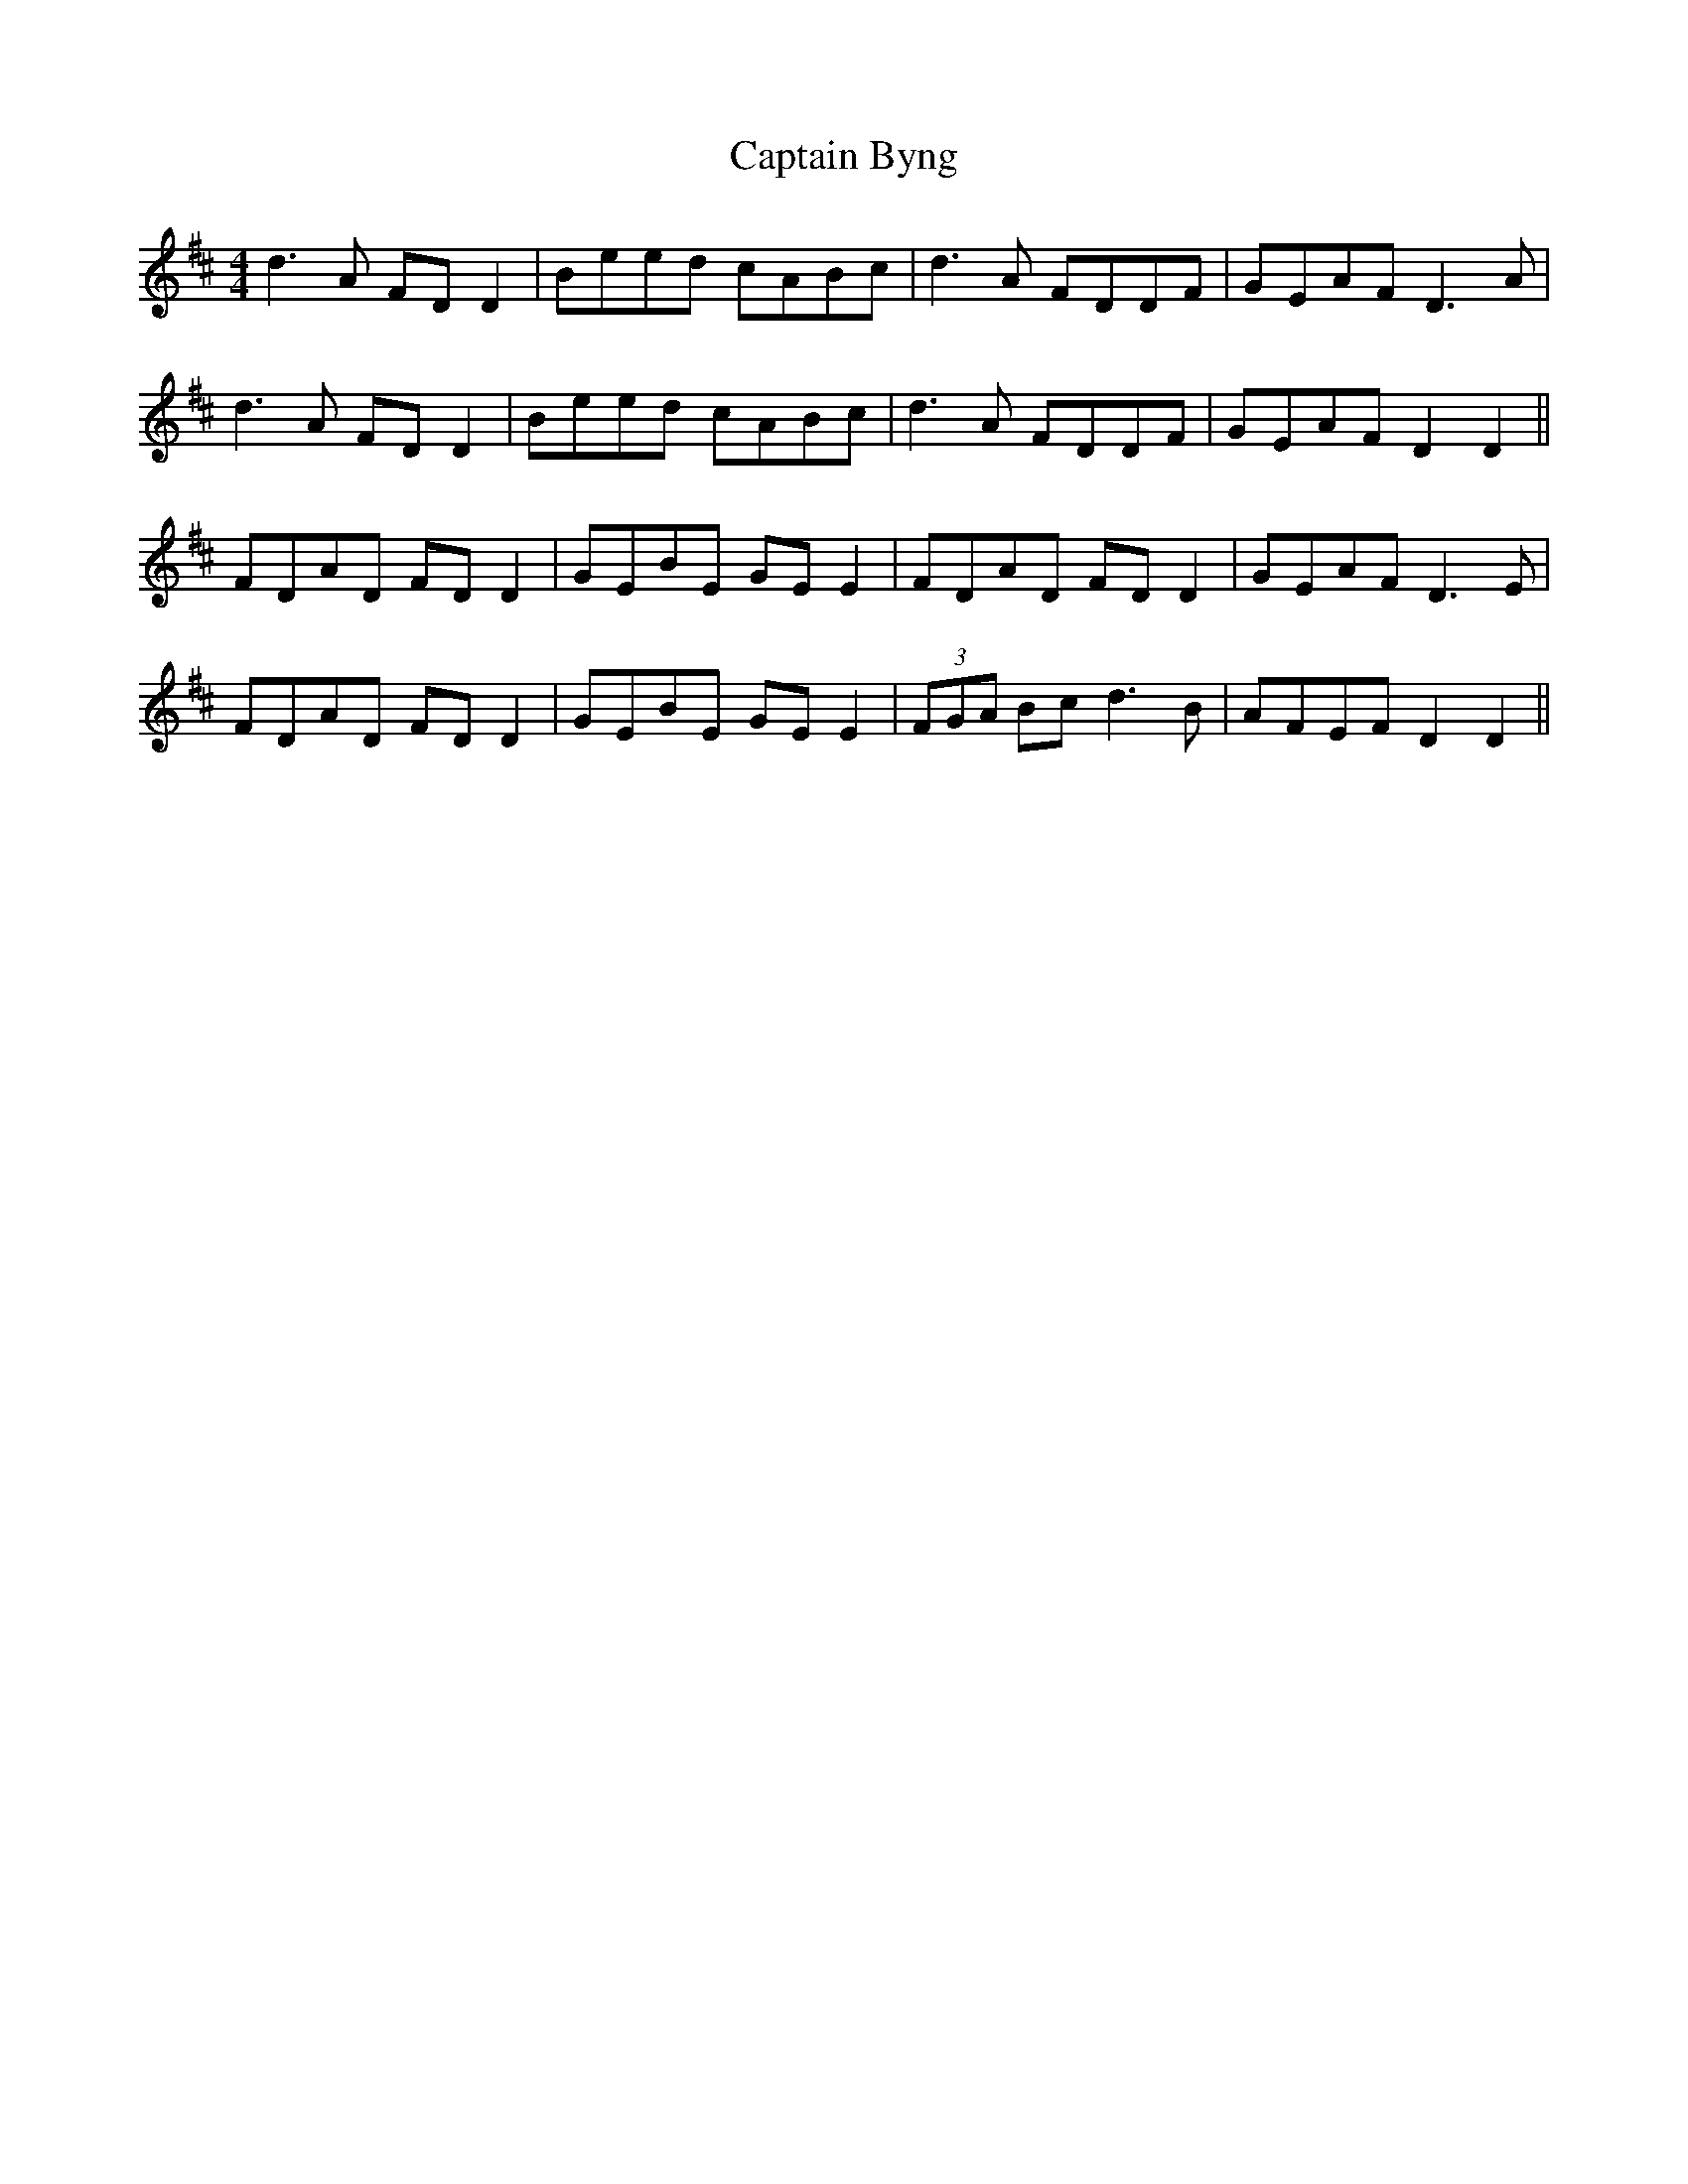 X: 6085
T: Captain Byng
R: reel
M: 4/4
K: Dmajor
d3A FDD2|Beed cABc|d3A FDDF|GEAF D3A|
d3A FDD2|Beed cABc|d3A FDDF|GEAF D2D2||
FDAD FD D2|GEBE GE E2|FDAD FD D2|GEAF D3E|
FDAD FD D2|GEBE GE E2|(3FGA Bc d3B|AFEF D2D2||

